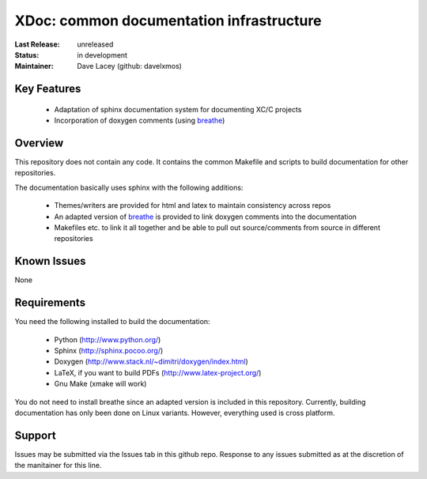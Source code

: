 XDoc: common documentation infrastructure
.........................................

:Last Release:  unreleased
:Status:     in development
:Maintainer:   Dave Lacey (github: davelxmos)


Key Features
============

   * Adaptation of sphinx documentation system for documenting XC/C
     projects
   * Incorporation of doxygen comments (using breathe_)
   
Overview
========

This repository does not contain any code. It contains the common
Makefile and scripts to build documentation for other repositories.

The documentation basically uses sphinx with the following additions:

   * Themes/writers are provided for html and latex to maintain
     consistency across repos
   * An adapted version of breathe_ is provided to link doxygen
     comments into the documentation
   * Makefiles etc. to link it all together and be able to pull 
     out source/comments from source in different repositories

Known Issues
============

None

Requirements
============

You need the following installed to build the documentation:

  * Python (http://www.python.org/)
  * Sphinx (http://sphinx.pocoo.org/)
  * Doxygen (http://www.stack.nl/~dimitri/doxygen/index.html)
  * LaTeX, if you want to build PDFs (http://www.latex-project.org/)
  * Gnu Make (xmake will work)

You do not need to install breathe since an adapted version is
included in this repository. 
Currently, building documentation has only been done on
Linux variants. However, everything used is cross platform.

Support
=======

Issues may be submitted via the Issues tab in this github repo. Response to any issues submitted as at the discretion of the manitainer for this line.

.. _breathe: http://github.com/michaeljones/breathe
